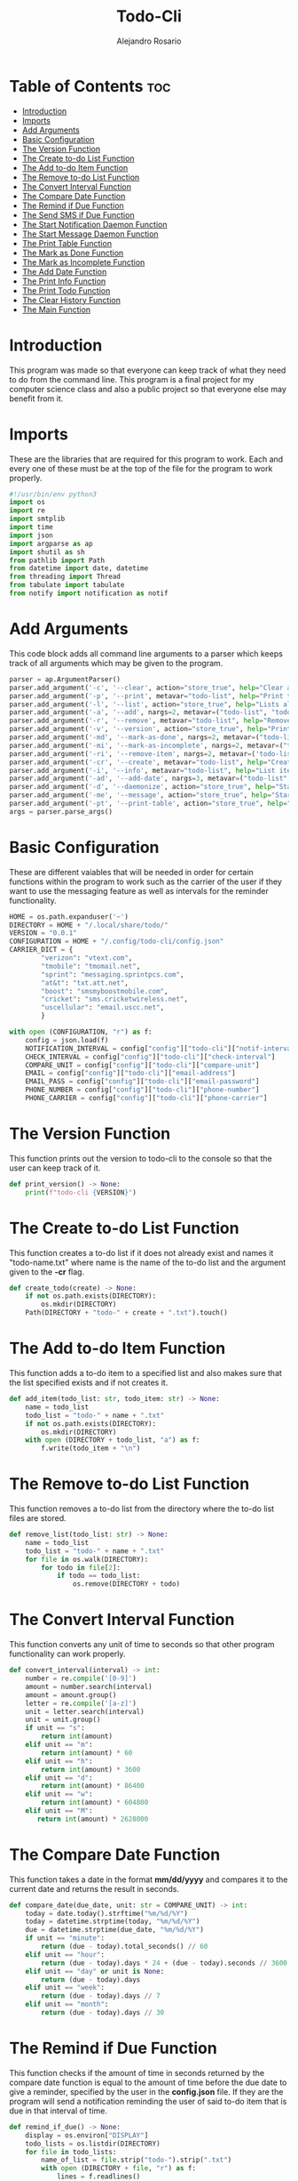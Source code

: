 #+TITLE: Todo-Cli
#+AUTHOR: Alejandro Rosario
#+PROPERTY: header-args :tangle main.py

* Table of Contents :toc:
- [[#introduction][Introduction]]
- [[#imports][Imports]]
- [[#add-arguments][Add Arguments]]
- [[#basic-configuration][Basic Configuration]]
- [[#the-version-function][The Version Function]]
- [[#the-create-to-do-list-function][The Create to-do List Function]]
- [[#the-add-to-do-item-function][The Add to-do Item Function]]
- [[#the-remove-to-do-list-function][The Remove to-do List Function]]
- [[#the-convert-interval-function][The Convert Interval Function]]
- [[#the-compare-date-function][The Compare Date Function]]
- [[#the-remind-if-due-function][The Remind if Due Function]]
- [[#the-send-sms-if-due-function][The Send SMS if Due Function]]
- [[#the-start-notification-daemon-function][The Start Notification Daemon Function]]
- [[#the-start-message-daemon-function][The Start Message Daemon Function]]
- [[#the-print-table-function][The Print Table Function]]
- [[#the-mark-as-done-function][The Mark as Done Function]]
- [[#the-mark-as-incomplete-function][The Mark as Incomplete Function]]
- [[#the-add-date-function][The Add Date Function]]
- [[#the-print-info-function][The Print Info Function]]
- [[#the-print-todo-function][The Print Todo Function]]
- [[#the-clear-history-function][The Clear History Function]]
- [[#the-main-function][The Main Function]]

* Introduction
This program was made so that everyone can keep track of what they need to do from the command line. This program is a final project for my computer science class and also a public project so that everyone else may benefit from it.

* Imports
These are the libraries that are required for this program to work. Each and every one of these must be at the top of the file for the program to work properly.

#+BEGIN_SRC python
#!/usr/bin/env python3
import os
import re
import smtplib
import time
import json
import argparse as ap
import shutil as sh
from pathlib import Path
from datetime import date, datetime
from threading import Thread
from tabulate import tabulate
from notify import notification as notif
#+END_SRC

* Add Arguments
This code block adds all command line arguments to a parser which keeps track of all arguments which may be given to the program.

#+BEGIN_SRC python
parser = ap.ArgumentParser()
parser.add_argument('-c', '--clear', action="store_true", help="Clear all to-do lists made by this program")
parser.add_argument('-p', '--print', metavar="todo-list", help="Print the specified to-do list")
parser.add_argument('-l', '--list', action="store_true", help="Lists all to-do lists that have been made")
parser.add_argument('-a', '--add', nargs=2, metavar=("todo-list", "todo-item"), help="Add to the to-do list")
parser.add_argument('-r', '--remove', metavar="todo-list", help="Remove the specified to-do list")
parser.add_argument('-v', '--version', action="store_true", help="Prints the version of the program")
parser.add_argument('-md', '--mark-as-done', nargs=2, metavar=("todo-list", "todo-item"), help="Mark a to-do list item as done")
parser.add_argument('-mi', '--mark-as-incomplete', nargs=2, metavar=("todo-list", "todo-item"), help="Mark a to-do list item as incomplete")
parser.add_argument('-ri', '--remove-item', nargs=2, metavar=('todo-list', 'todo-item'), help="Remove a to-do list item")
parser.add_argument('-cr', '--create', metavar="todo-list", help="Create a new to-do list")
parser.add_argument('-i', '--info', metavar="todo-list", help="List items in the specified to-do list and dates when they are due")
parser.add_argument('-ad', '--add-date', nargs=3, metavar=("todo-list", "todo-item", "due-date"), help="Add a due date to the specified to-do list item")
parser.add_argument('-d', '--daemonize', action="store_true", help="Start a background process to remind you when certain to-do items are due")
parser.add_argument('-me', '--message', action="store_true", help="Start a background process that checks if something is due in the interval specified and send a sms message if so")
parser.add_argument('-pt', '--print-table', action="store_true", help="Print a table of all items with information about each")
args = parser.parse_args()
#+END_SRC

* Basic Configuration
These are different vaiables that will be needed in order for certain functions within the program to work such as the carrier of the user if they want to use the messaging feature as well as intervals for the reminder functionality.

#+BEGIN_SRC python
HOME = os.path.expanduser('~')
DIRECTORY = HOME + "/.local/share/todo/"
VERSION = "0.0.1"
CONFIGURATION = HOME + "/.config/todo-cli/config.json"
CARRIER_DICT = {
        "verizon": "vtext.com",
        "tmobile": "tmomail.net",
        "sprint": "messaging.sprintpcs.com",
        "at&t": "txt.att.net",
        "boost": "smsmyboostmobile.com",
        "cricket": "sms.cricketwireless.net",
        "uscellular": "email.uscc.net",
        }

with open (CONFIGURATION, "r") as f:
    config = json.load(f)
    NOTIFICATION_INTERVAL = config["config"]["todo-cli"]["notif-interval"]
    CHECK_INTERVAL = config["config"]["todo-cli"]["check-interval"]
    COMPARE_UNIT = config["config"]["todo-cli"]["compare-unit"]
    EMAIL = config["config"]["todo-cli"]["email-address"]
    EMAIL_PASS = config["config"]["todo-cli"]["email-password"]
    PHONE_NUMBER = config["config"]["todo-cli"]["phone-number"]
    PHONE_CARRIER = config["config"]["todo-cli"]["phone-carrier"]
    #+END_SRC

* The Version Function
This function prints out the version to todo-cli to the console so that the user can keep track of it.

#+BEGIN_SRC python
def print_version() -> None:
    print(f"todo-cli {VERSION}")
#+END_SRC

* The Create to-do List Function
This function creates a to-do list if it does not already exist and names it "todo-name.txt" where name is the name of the to-do list and the argument given to the *-cr* flag.

#+BEGIN_SRC python
def create_todo(create) -> None:
    if not os.path.exists(DIRECTORY):
        os.mkdir(DIRECTORY)
    Path(DIRECTORY + "todo-" + create + ".txt").touch()
#+END_SRC

* The Add to-do Item Function
This function adds a to-do item to a specified list and also makes sure that the list specified exists and if not creates it.

#+BEGIN_SRC python
def add_item(todo_list: str, todo_item: str) -> None:
    name = todo_list
    todo_list = "todo-" + name + ".txt"
    if not os.path.exists(DIRECTORY):
        os.mkdir(DIRECTORY)
    with open (DIRECTORY + todo_list, "a") as f:
        f.write(todo_item + "\n")
#+END_SRC

* The Remove to-do List Function
This function removes a to-do list from the directory where the to-do list files are stored.

#+BEGIN_SRC python
def remove_list(todo_list: str) -> None:
    name = todo_list
    todo_list = "todo-" + name + ".txt"
    for file in os.walk(DIRECTORY):
        for todo in file[2]:
            if todo == todo_list:
                os.remove(DIRECTORY + todo)
#+END_SRC

* The Convert Interval Function
This function converts any unit of time to seconds so that other program functionality can work properly.

#+BEGIN_SRC python
def convert_interval(interval) -> int:
    number = re.compile('[0-9]')
    amount = number.search(interval)
    amount = amount.group()
    letter = re.compile('[a-z]')
    unit = letter.search(interval)
    unit = unit.group()
    if unit == "s":
        return int(amount)
    elif unit == "m":
        return int(amount) * 60
    elif unit == "h":
        return int(amount) * 3600
    elif unit == "d":
        return int(amount) * 86400
    elif unit == "w":
        return int(amount) * 604800
    elif unit == "M":
       return int(amount) * 2628000
#+END_SRC

* The Compare Date Function
This function takes a date in the format *mm/dd/yyyy* and compares it to the current date and returns the result in seconds.

#+BEGIN_SRC python
def compare_date(due_date, unit: str = COMPARE_UNIT) -> int:
    today = date.today().strftime("%m/%d/%Y")
    today = datetime.strptime(today, "%m/%d/%Y")
    due = datetime.strptime(due_date, "%m/%d/%Y")
    if unit == "minute":
        return (due - today).total_seconds() // 60
    elif unit == "hour":
        return (due - today).days * 24 + (due - today).seconds // 3600
    elif unit == "day" or unit is None:
        return (due - today).days
    elif unit == "week":
        return (due - today).days // 7
    elif unit == "month":
        return (due - today).days // 30
#+END_SRC

* The Remind if Due Function
This function checks if the amount of time in seconds returned by the compare date function is equal to the amount of time before the due date to give a reminder, specified by the user in the *config.json* file. If they are the program will send a notification reminding the user of said to-do item that is due in that interval of time.

#+BEGIN_SRC python
def remind_if_due() -> None:
    display = os.environ["DISPLAY"]
    todo_lists = os.listdir(DIRECTORY)
    for file in todo_lists:
        name_of_list = file.strip("todo-").strip(".txt")
        with open (DIRECTORY + file, "r") as f:
            lines = f.readlines()
            for line in lines:
               if "✓ " not in line:
                    pattern = re.compile('\d\d/\d\d/\d\d\d\d')
                    result = pattern.search(line)
                    item = re.compile('[a-z]|[A-Z]|\s')
                    item_search = item.findall(line)
                    final_item = "".join(item_search)
                    if result is not None:
                         result = result.group()
                    if result:
                        if compare_date(result, unit = COMPARE_UNIT) == int(NOTIFICATION_INTERVAL):
                            if display:
                                 notif("todo-cli", f"Your to-do item {final_item}from the {name_of_list} to-do list is due in " + str(NOTIFICATION_INTERVAL) + " " + COMPARE_UNIT + "(s)")
                            elif not display:
                                 print("Entering no-display mode:\nThe script has detected that you are not in a GUI environment and will now send notifications to the console")
                                 print(f"Your item {final_item}from the {name_of_list} to-do list is due tomorrow")
                        elif compare_date(result, unit = COMPARE_UNIT) == 0:
                             if display:
                                 notif("todo-cli", f"Your to-do item {final_item}from the {name_of_list} to-do list is due today")
                             elif not display:
                                print("Entering no-display mode:\nThe script has detected that you are not in a GUI environment and will now send notifications to the console")
                                print(f"Your item {final_item}from the {name_of_list} to-do list is due today")
                        elif compare_date(result, unit = COMPARE_UNIT) < 0:
                                print("hello", end='')
    time.sleep(convert_interval(CHECK_INTERVAL))
#+END_SRC

* The Send SMS if Due Function
This function has similiar functionality to the remind if due function except it reminds the user through text message instead of a notification on the computer itself.

#+BEGIN_SRC python
def send_sms_if_due() -> None:
    todo_lists = os.listdir(DIRECTORY)
    for file in todo_lists:
        name_of_list = file.strip("todo-").strip(".txt")
        with open (DIRECTORY + file, "r") as f:
            lines = f.readlines()
            for line in lines:
               pattern = re.compile('\d\d/\d\d/\d\d\d\d')
               result = pattern.search(line)
               item = re.compile('[a-z]|[A-Z]|\s')
               item_search = item.findall(line)
               final_item = "".join(item_search)
               if result is not None:
                    result = result.group()
               if result:
                   if compare_date(result, unit = COMPARE_UNIT) == int(NOTIFICATION_INTERVAL):
                        try:
                            sms_server = smtplib.SMTP("smtp.gmail.com", 587)
                            sms_server.starttls()
                            sms_server.login(EMAIL, EMAIL_PASS)
                            sms_body = (f"From: {EMAIL}\nTo: {PHONE_NUMBER}\n\nThis is the todo-cli reminder system: "
                            f"Your to-do item {final_item}from the {name_of_list} to-do list is due in " + str(NOTIFICATION_INTERVAL) + " " + COMPARE_UNIT + "(s)")
                            sms_server.sendmail(EMAIL, PHONE_NUMBER + "@" + CARRIER_DICT[PHONE_CARRIER], sms_body)
                            sms_server.close()
                        except:
                            print("Error: unable to send text")
    time.sleep(convert_interval(CHECK_INTERVAL))
#+END_SRC

* The Start Notification Daemon Function
This function starts a background process that runs the remind if due function every interval specified by the user in the *config.json* file.

#+BEGIN_SRC python
def start_notification_daemon() -> None:
    while True:
        reminder = Thread(target=remind_if_due, daemon=True)
        reminder.start()
        reminder.join()
#+END_SRC

* The Start Message Daemon Function
This function is the exact same as the start notification daemon function except it runs the send sms if due function.

#+BEGIN_SRC python
def start_message_daemon() -> None:
    while True:
        message_reminder = Thread(target=send_sms_if_due, daemon=True)
        mesage_reminer.start()
        message_reminder.join()
#+END_SRC

* The Print Table Function
This function prints out an organised table of every to-do list and every to-do item within that list with due date and if it is done or not.

#+BEGIN_SRC python
def print_table():
    table = [['list name', 'item', 'due date', 'is done']]
    todo_lists = os.listdir(DIRECTORY)
    for file in todo_lists:
        with open (DIRECTORY + file, "r") as f:
            lines = f.readlines()
            for line in lines:
                date_pattern = re.compile('\d\d/\d\d/\d\d\d\d')
                date_result = date_pattern.search(line)
                if date_result:
                    date = date_result.group()
                else:
                    date = "N/A"
                item_pattern = re.compile('[a-z]|[A-Z]|\s')
                item_result = item_pattern.findall(line)
                item = "".join(item_result)
                if "✓" in line:
                    is_done = True
                elif "🗶 " in line:
                    is_done = False
                else:
                    is_done = False
                table.append([file.strip("todo-").strip(".txt"), item, date, is_done])
    print(tabulate(table, headers='firstrow', tablefmt='fancy_grid'))
#+END_SRC

* The Mark as Done Function
This function marks any item within any to-do list as done by representing it with a check mark next to the specified to-do item.

#+BEGIN_SRC python
def mark_as_done(todo_list: str, todo_item: str) -> None:
    name = todo_list
    todo_list = "todo-" + name + ".txt"
    with open (DIRECTORY + todo_list, "r") as f:
        lines = f.readlines()
        for line in lines:
           if todo_item in line and not "✓ " in line:
                    newline = line.replace(line, "✓ " + line)
                    newline = newline.replace("🗶 ", "")
                    lines[lines.index(line)] = newline
           elif todo_item in line and "🗶 " in line:
                    newline = line.replace(line, "✓ " + line)
                    lines[lines.index(line)] = newline
           elif todo_item in line and "✓ " in line:
                    print("This item is already marked as done")
    with open (DIRECTORY + todo_list, "w") as f:
        f.writelines(lines)
#+END_SRC

* The Mark as Incomplete Function
This function marks any item from any to-do list as incomplete by representing with an x next to the specified item.

#+BEGIN_SRC python
def mark_as_incomplete(todo_list: str, todo_item: str) -> None:
    name = todo_list
    todo_list = "todo-" + name + ".txt"
    with open (DIRECTORY + todo_list, "r") as f:
        lines = f.readlines()
        for line in lines:
            if todo_item in line and not "✓ " in line:
                newline = line.replace(line, "🗶 " + line)
                lines[lines.index(line)] = newline
            elif todo_item in line and "✓ " in line:
                print("This item has been marked as done")
    with open (DIRECTORY + todo_list, "w") as f:
        f.writelines(lines)
#+END_SRC

* The Add Date Function
This function adds a due date to any item within any to-do list in the format *mm/dd/yyyy*.

#+BEGIN_SRC python
def add_date(todo_list: str, todo_item: str, date_due) -> None:
    name = todo_list
    todo_list = "todo-" + name + ".txt"
    with open (DIRECTORY + todo_list, "r") as f:
        lines = f.readlines()
        for line in lines:
            if todo_item in line:
                newline = line.replace(line, line.strip("\n") + " " + date_due + "\n")
                lines[lines.index(line)] = newline
    with open (DIRECTORY + todo_list, "w") as f:
        f.writelines(lines)
#+END_SRC

* The Print Info Function
This function prints out all to-do lists with all to-do items but without the table.

#+BEGIN_SRC python
def print_info(todo_list: str) -> None:
    name = todo_list
    todo_list = "todo-" + name + ".txt"
    with open (DIRECTORY + todo_list, "r+") as f:
        lines = f.readlines()
        for line in lines:
            print(line)
#+END_SRC

* The Print Todo Function
This function prints all to-do lists that currently exist in the to-do list directory by name.
#+BEGIN_SRC python
def print_todo(todo_list: str) -> None:
    name = todo_list
    todo_list = "todo-" + name + ".txt"
    if not os.path.exists(DIRECTORY + todo_list):
        print(f"{todo_list} does not exist")
    else:
        print(name + ":")
        with open (DIRECTORY + todo_list, "r") as f:
            for line in f:
                print("\t" + re.sub('[0-9]|/', '', line))
#+END_SRC

* The Clear History Function
This function checks if the size of a to-do list and if it is greater than 0 than it will write nothing to said to-do so the the user may reuse it later or delete it.

#+BEGIN_SRC python
def clear_history() -> None:
    for file in os.listdir(DIRECTORY):
        if os.path.getsize(DIRECTORY + file) > 0:
            with open (DIRECTORY + file, "w") as f:
                f.write("")
#+END_SRC

* The Main Function
This function checks if a certain argument is given to the program and runs the corresponding function(s) if it is.

#+BEGIN_SRC python
def main():
    if args.clear:
       clear_history()
    elif args.add:
        add_item(args.add[0], args.add[1])
    elif args.create:
        create_todo(args.create)
    elif args.print:
        print_todo(args.print)
    elif args.list:
        list_todo()
    elif args.remove:
        remove_list(args.remove)
    elif args.mark_as_done:
        mark_as_done(args.mark_as_done[0], args.mark_as_done[1])
    elif args.mark_as_incomplete:
        mark_as_incomplete(args.mark_as_incomplete[0], args.mark_as_incomplete[1])
    elif args.version:
        print_version()
    elif args.add_date:
        add_date(args.add_date[0], args.add_date[1], args.add_date[2])
    elif args.info:
        print_info(args.info)
    elif args.daemonize:
        start_notification_daemon()
    elif args.message:
        send_sms_if_due()
    elif args.print_table:
        print_table()
    else:
        print("No arguments given please supply an argument. For help do 'todo-cli -h'")

if __name__ == '__main__':
    main()
#+END_SRC
